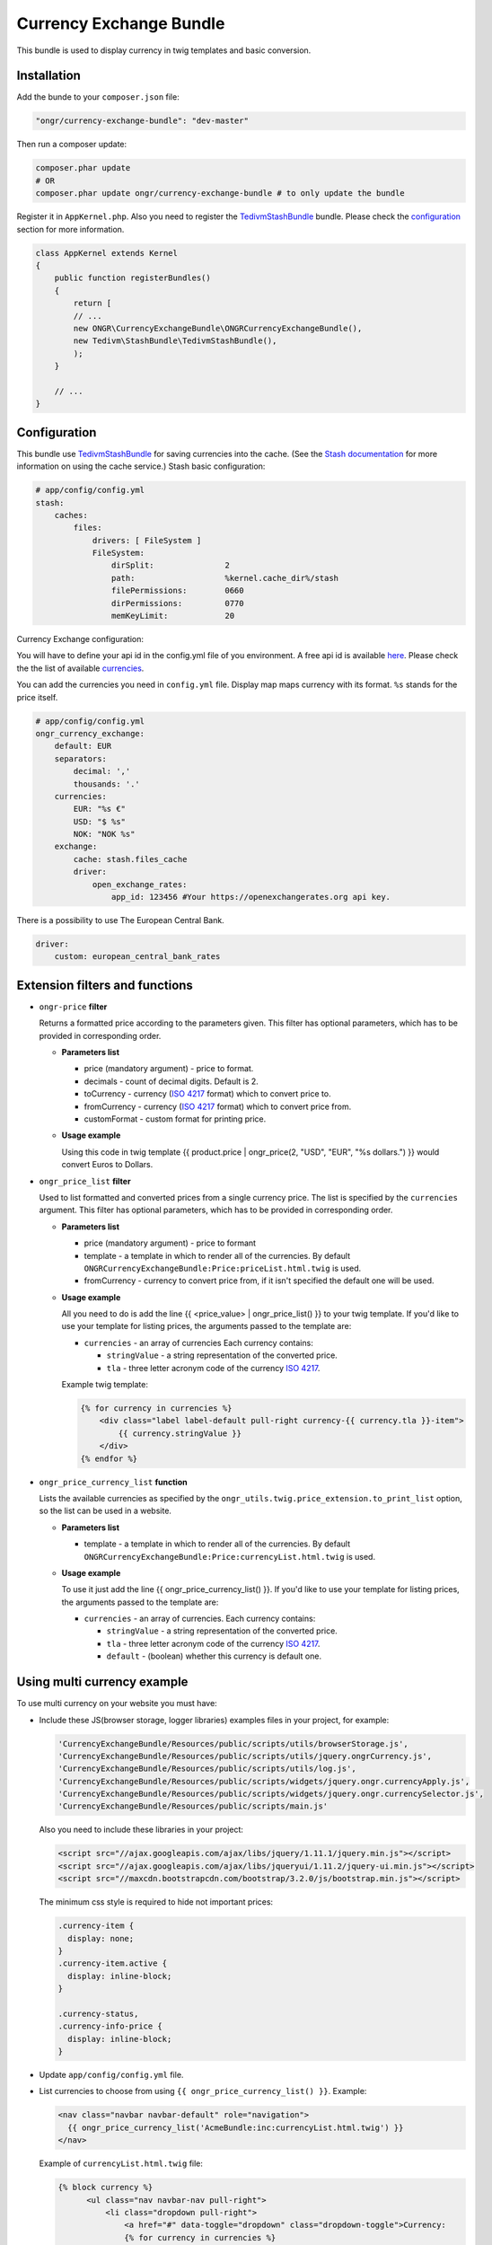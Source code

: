 ========================
Currency Exchange Bundle
========================

This bundle is used to display currency in twig templates and basic conversion.

Installation
------------

Add the bunde to your ``composer.json`` file:

.. code-block:: yaml

    "ongr/currency-exchange-bundle": "dev-master"
..

Then run a composer update:

.. code-block:: bash

    composer.phar update
    # OR
    composer.phar update ongr/currency-exchange-bundle # to only update the bundle
..

Register it in ``AppKernel.php``.
Also you need to register the `TedivmStashBundle <https://github.com/tedious/TedivmStashBundle>`_ bundle. Please check the configuration_ section for more information.

.. code-block:: php

    class AppKernel extends Kernel
    {
        public function registerBundles()
        {
            return [
            // ...
            new ONGR\CurrencyExchangeBundle\ONGRCurrencyExchangeBundle(),
            new Tedivm\StashBundle\TedivmStashBundle(),
            );
        }

        // ...
    }
..




.. _configuration:

Configuration
-------------

This bundle use `TedivmStashBundle <https://github.com/tedious/TedivmStashBundle>`_ for saving currencies into the cache.
(See the `Stash documentation <http://stash.tedivm.com>`_ for more information on using the cache service.)
Stash basic configuration:

.. code-block:: yaml

    # app/config/config.yml
    stash:
        caches:
            files:
                drivers: [ FileSystem ]
                FileSystem:
                    dirSplit:               2
                    path:                   %kernel.cache_dir%/stash
                    filePermissions:        0660
                    dirPermissions:         0770
                    memKeyLimit:            20
..

Currency Exchange configuration:

You will have to define your api id in the config.yml file of you environment.
A free api id is available `here <https://openexchangerates.org/signup/free>`_.
Please check the the list of available `currencies <https://openexchangerates.org/currencies>`_.

You can add the currencies you need in ``config.yml`` file. Display map maps currency with its format. ``%s`` stands for the price itself.


.. code-block:: yaml

    # app/config/config.yml
    ongr_currency_exchange:
        default: EUR
        separators:
            decimal: ','
            thousands: '.'
        currencies:
            EUR: "%s €"
            USD: "$ %s"
            NOK: "NOK %s"
        exchange:
            cache: stash.files_cache
            driver:
                open_exchange_rates:
                    app_id: 123456 #Your https://openexchangerates.org api key.
..

There is a possibility to use The European Central Bank.

.. code-block:: yaml

    driver:
        custom: european_central_bank_rates
..

Extension filters and functions
-------------------------------

- ``ongr-price`` **filter**

  Returns a formatted price according to the parameters given. This filter has optional parameters, which has to be provided in corresponding order.

  - **Parameters list**

    - price (mandatory argument) - price to format.
    - decimals - count of decimal digits. Default is 2.
    - toCurrency - currency (`ISO 4217 <http://en.wikipedia.org/wiki/ISO_4217>`_ format) which to convert price to.
    - fromCurrency - currency (`ISO 4217 <http://en.wikipedia.org/wiki/ISO_4217>`_ format) which to convert price from.
    - customFormat - custom format for printing price.

  - **Usage example**

    Using this code in twig template {{ product.price | ongr_price(2, "USD", "EUR", "%s dollars.") }} would convert Euros to Dollars.

- ``ongr_price_list`` **filter**

  Used to list formatted and converted prices from a single currency price. The list is specified by the ``currencies`` argument. This filter has optional parameters, which has to be provided in corresponding order.

  - **Parameters list**

    - price (mandatory argument) - price to formant
    - template - a template in which to render all of the currencies. By default ``ONGRCurrencyExchangeBundle:Price:priceList.html.twig`` is used.
    - fromCurrency - currency to convert price from, if it isn't specified the default one will be used.

  - **Usage example**

    All you need to do is add the line {{ <price_value> | ongr_price_list() }} to your twig template. If you'd like to use your template for listing prices, the arguments passed to the template are:

    - ``currencies`` - an array of currencies Each currency contains:

      - ``stringValue`` - a string representation of the converted price.
      - ``tla`` - three letter acronym code of the currency `ISO 4217 <http://en.wikipedia.org/wiki/ISO_4217>`_.

    Example twig template:

    .. code-block:: yaml

        {% for currency in currencies %}
            <div class="label label-default pull-right currency-{{ currency.tla }}-item">
                {{ currency.stringValue }}
            </div>
        {% endfor %}
    ..

- ``ongr_price_currency_list`` **function**

  Lists the available currencies as specified by the ``ongr_utils.twig.price_extension.to_print_list`` option, so the list can be used in a website.

  - **Parameters list**

    - template - a template in which to render all of the currencies. By default ``ONGRCurrencyExchangeBundle:Price:currencyList.html.twig`` is used.

  - **Usage example**

    To use it just add the line {{ ongr_price_currency_list() }}. If you'd like to use your template for listing prices, the arguments passed to the template are:

    - ``currencies`` - an array of currencies. Each currency contains:

      - ``stringValue`` - a string representation of the converted price.
      - ``tla`` - three letter acronym code of the currency `ISO 4217 <http://en.wikipedia.org/wiki/ISO_4217>`_.
      - ``default`` - (boolean) whether this currency is default one.

Using multi currency example
----------------------------

To use multi currency on your website you must have:

- Include these JS(browser storage, logger libraries) examples files in your project, for example:

  .. code-block:: php

      'CurrencyExchangeBundle/Resources/public/scripts/utils/browserStorage.js',
      'CurrencyExchangeBundle/Resources/public/scripts/utils/jquery.ongrCurrency.js',
      'CurrencyExchangeBundle/Resources/public/scripts/utils/log.js',
      'CurrencyExchangeBundle/Resources/public/scripts/widgets/jquery.ongr.currencyApply.js',
      'CurrencyExchangeBundle/Resources/public/scripts/widgets/jquery.ongr.currencySelector.js',
      'CurrencyExchangeBundle/Resources/public/scripts/main.js'
  ..

  Also you need to include these libraries in your project:

  .. code-block:: html

      <script src="//ajax.googleapis.com/ajax/libs/jquery/1.11.1/jquery.min.js"></script>
      <script src="//ajax.googleapis.com/ajax/libs/jqueryui/1.11.2/jquery-ui.min.js"></script>
      <script src="//maxcdn.bootstrapcdn.com/bootstrap/3.2.0/js/bootstrap.min.js"></script>
  ..

  The minimum css style is required to hide not important prices:

  .. code-block:: css

      .currency-item {
        display: none;
      }
      .currency-item.active {
        display: inline-block;
      }

      .currency-status,
      .currency-info-price {
        display: inline-block;
      }
  ..

- Update ``app/config/config.yml`` file.
- List currencies to choose from using ``{{ ongr_price_currency_list() }}``. Example:

  .. code-block:: php

    <nav class="navbar navbar-default" role="navigation">
      {{ ongr_price_currency_list('AcmeBundle:inc:currencyList.html.twig') }}
    </nav>
  ..

  Example of ``currencyList.html.twig`` file:

  .. code-block:: php

    {% block currency %}
          <ul class="nav navbar-nav pull-right">
              <li class="dropdown pull-right">
                  <a href="#" data-toggle="dropdown" class="dropdown-toggle">Currency:
                  {% for currency in currencies %}
                      <span class="hide-not-important currency-item currency-{{ currency.tla }}">{{ currency.stringValue }}</span>
                  {% endfor %}
                  <span class="caret"  ></span></a>
                  <ul class="currency_list dropdown-menu">
                      {% for currency in currencies %}
                          <li><a {% if currency.default %} class="currency-default" {% endif %}data-currency="{{ currency.tla }}" href="#">{{ currency.stringValue }}</a></li>
                      {% endfor %}
                  </ul>
              </li>
          </ul>
    {% endblock %}
  ..

- List multiple currencies for each price using ``{{ <price_value>| ongr_price_list() }}``. Example:

  .. code-block:: php

      {{ product.price | ongr_price_list('AcmeBundle:inc:priceList.html.twig')}}
  ..

  Example of ``priceList.html.twig`` file:

  .. code-block:: php

      {% block price %}
          {% for currency in currencies %}
              <div class="label label-default pull-right hide-not-important currency-item currency-{{ currency.tla }}">
                  {{ currency.stringValue }}
              </div>
          {% endfor %}
      {% endblock %}
  ..

